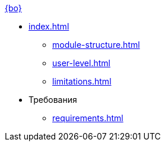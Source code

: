 .xref:index.adoc[{bo}]
* xref:index.adoc[]

** xref:module-structure.adoc[]
** xref:user-level.adoc[]
** xref:limitations.adoc[]

* Требования
** xref:requirements.adoc[]
